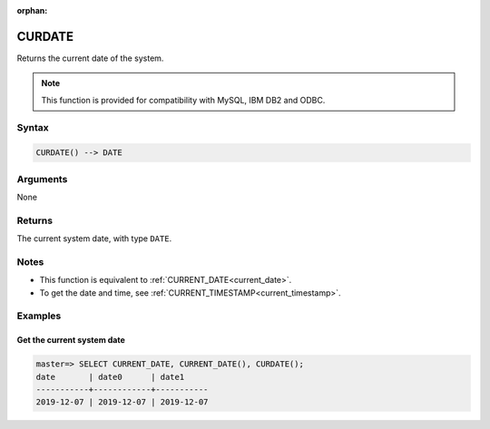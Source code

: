 :orphan:

.. _curdate:

**************************
CURDATE
**************************

Returns the current date of the system.

.. note:: This function is provided for compatibility with MySQL, IBM DB2 and ODBC. 

Syntax
==========

.. code-block:: postgres

   CURDATE() --> DATE


Arguments
============

None

Returns
============

The current system date, with type ``DATE``.

Notes
========

* This function is equivalent to :ref:`CURRENT_DATE<current_date>`.

* To get the date and time, see :ref:`CURRENT_TIMESTAMP<current_timestamp>`.

Examples
===========

Get the current system date
------------------------------

.. code-block:: psql

   master=> SELECT CURRENT_DATE, CURRENT_DATE(), CURDATE();
   date       | date0      | date1     
   -----------+------------+-----------
   2019-12-07 | 2019-12-07 | 2019-12-07


